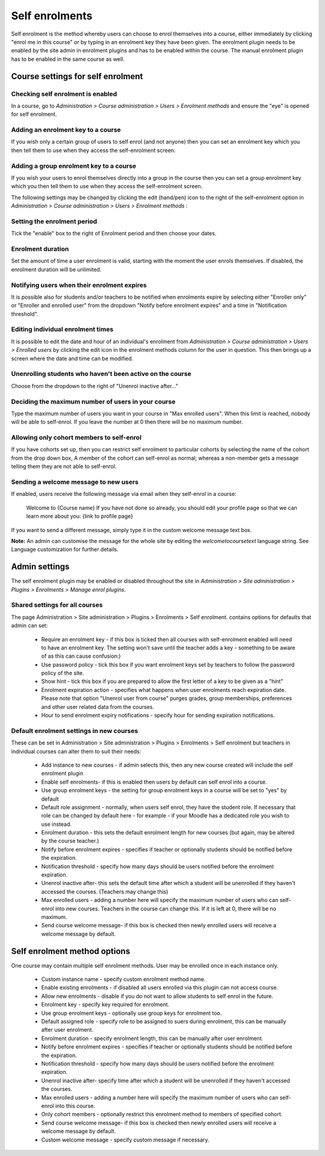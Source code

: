 .. _self_enrolments:

Self enrolments
================
Self enrolment is the method whereby users can choose to enrol themselves into a course, either immediately by clicking "enrol me in this course" or by typing in an enrolment key they have been given. The enrolment plugin needs to be enabled by the site admin in enrolment plugins and has to be enabled within the course. The manual enrolment plugin has to be enabled in the same course as well. 

Course settings for self enrolment
------------------------------------
Checking self enrolment is enabled
^^^^^^^^^^^^^^^^^^^^^^^^^^^^^^^^^^^^
In a course, go to *Administration > Course administration > Users > Enrolment methods* and ensure the "eye" is opened for self enrolment. 

Adding an enrolment key to a course
^^^^^^^^^^^^^^^^^^^^^^^^^^^^^^^^^^^^^
If you wish only a certain group of users to self enrol (and not anyone) then you can set an enrolment key which you then tell them to use when they access the self-enrolment screen.

Adding a group enrolment key to a course
^^^^^^^^^^^^^^^^^^^^^^^^^^^^^^^^^^^^^^^^^
If you wish your users to enrol themselves directly into a group in the course then you can set a group enrolment key which you then tell them to use when they access the self-enrolment screen.


The following settings may be changed by clicking the edit (hand/pen) icon to the right of the self-enrolment option in *Administration > Course administration > Users > Enrolment methods* : 

Setting the enrolment period
^^^^^^^^^^^^^^^^^^^^^^^^^^^^^
Tick the "enable" box to the right of Enrolment period and then choose your dates. 

Enrolment duration
^^^^^^^^^^^^^^^^^^^
Set the amount of time a user enrolment is valid, starting with the moment the user enrols themselves. If disabled, the enrolment duration will be unlimited. 

Notifying users when their enrolment expires
^^^^^^^^^^^^^^^^^^^^^^^^^^^^^^^^^^^^^^^^^^^^^
It is possible also for students and/or teachers to be notified when enrolments expire by selecting either "Enroller only" or "Enroller and enrolled user" from the dropdown "Notify before enrolment expires" and a time in "Notification threshold". 

Editing individual enrolment times
^^^^^^^^^^^^^^^^^^^^^^^^^^^^^^^^^^^^
It is possible to edit the date and hour of an individual's enrolment from *Administration > Course administration > Users > Enrolled users* by clicking the edit icon in the enrolment methods column for the user in question. This then brings up a screen where the date and time can be modified. 

Unenrolling students who haven't been active on the course
^^^^^^^^^^^^^^^^^^^^^^^^^^^^^^^^^^^^^^^^^^^^^^^^^^^^^^^^^^^^
Choose from the dropdown to the right of "Unenrol inactive after..." 

Deciding the maximum number of users in your course
^^^^^^^^^^^^^^^^^^^^^^^^^^^^^^^^^^^^^^^^^^^^^^^^^^^^^
Type the maximum number of users you want in your course in "Max enrolled users". When this limit is reached, nobody will be able to self-enrol. If you leave the number at 0 then there will be no maximum number. 

Allowing only cohort members to self-enrol
^^^^^^^^^^^^^^^^^^^^^^^^^^^^^^^^^^^^^^^^^^^
If you have cohorts set up, then you can restrict self enrolment to particular cohorts by selecting the name of the cohort from the drop down box, A member of the cohort can self-enrol as normal; whereas a non-member gets a message telling them they are not able to self-enrol. 

Sending a welcome message to new users
^^^^^^^^^^^^^^^^^^^^^^^^^^^^^^^^^^^^^^^^
If enabled, users receive the following message via email when they self-enrol in a course:

      Welcome to {Course name}
      If you have not done so already, you should edit your profile page so that we can learn more about you: {link to profile page}

If you want to send a different message, simply type it in the custom welcome message text box.

**Note:** An admin can customise the message for the whole site by editing the *welcometocoursetext* language string. See Language customization for further details. 


Admin settings
---------------
The self enrolment plugin may be enabled or disabled throughout the site in *Administration > Site administration > Plugins > Enrolments > Manage enrol plugins*.

Shared settings for all courses
^^^^^^^^^^^^^^^^^^^^^^^^^^^^^^^^
The page Administration > Site administration > Plugins > Enrolments > Self enrolment. contains options for defaults that admin can set:

    * Require an enrolment key - if this box is ticked then all courses with self-enrolment enabled will need to have an enrolment key. The setting won't save until the teacher adds a key - something to be aware of as this can cause confusion:)
    * Use password policy - tick this box if you want enrolment keys set by teachers to follow the password policy of the site.
    * Show hint - tick this box if you are prepared to allow the first letter of a key to be given as a "hint"
    * Enrolment expiration action - specifies what happens when user enrolments reach expiration date. Please note that option "Unenrol user from course" purges grades, group memberships, preferences and other user related data from the courses.
    * Hour to send enrolment expiry notifications - specify hour for sending expiration notifications. 

Default enrolment settings in new courses
^^^^^^^^^^^^^^^^^^^^^^^^^^^^^^^^^^^^^^^^^^
These can be set in Administration > Site administration > Plugins > Enrolments > Self enrolment but teachers in individual courses can alter them to suit their needs:

    * Add instance to new courses - if admin selects this, then any new course created will include the self enrolment plugin
    * Enable self enrolments- if this is enabled then users by default can self enrol into a course.
    * Use group enrolment keys - the setting for group enrolment keys in a course will be set to "yes" by default
    * Default role assignment - normally, when users self enrol, they have the student role. If necessary that role can be changed by default here - for example - if your Moodle has a dedicated role you wish to use instead.
    * Enrolment duration - this sets the default enrolment length for new courses (but again, may be altered by the course teacher.)
    * Notify before enrolment expires - specifies if teacher or optionally students should be notified before the expiration.
    * Notification threshold - specify how many days should be users notified before the enrolment expiration.
    * Unenrol inactive after- this sets the default time after which a student will be unenrolled if they haven't accessed the courses. (Teachers may change this)
    * Max enrolled users - adding a number here will specify the maximum number of users who can self-enrol into new courses. Teachers in the course can change this. If it is left at 0, there will be no maximum.
    * Send course welcome message- if this box is checked then newly enrolled users will receive a welcome message by default. 


Self enrolment method options
-------------------------------
One course may contain multiple self enrolment methods. User may be enrolled once in each instance only.

    * Custom instance name - specify custom enrolment method name.
    * Enable existing enrolments - if disabled all users enrolled via this plugin can not access course.
    * Allow new enrolments - disable if you do not want to allow students to self enrol in the future.
    * Enrolment key - specify key required for enrolment.
    * Use group enrolment keys - optionally use group keys for enrolment too.
    * Default assigned role - specify role to be assigned to suers during enrolment, this can be manually after user enrolment.
    * Enrolment duration - specify enrolment length, this can be manually after user enrolment.
    * Notify before enrolment expires - specifies if teacher or optionally students should be notified before the expiration.
    * Notification threshold - specify how many days should be users notified before the enrolment expiration.
    * Unenrol inactive after- specify time after which a student will be unenrolled if they haven't accessed the courses.
    * Max enrolled users - adding a number here will specify the maximum number of users who can self-enrol into this course.
    * Only cohort members - optionally restrict this enrolment method to members of specified cohort.
    * Send course welcome message- if this box is checked then newly enrolled users will receive a welcome message by default.
    * Custom welcome message - specify custom message if necessary. 














